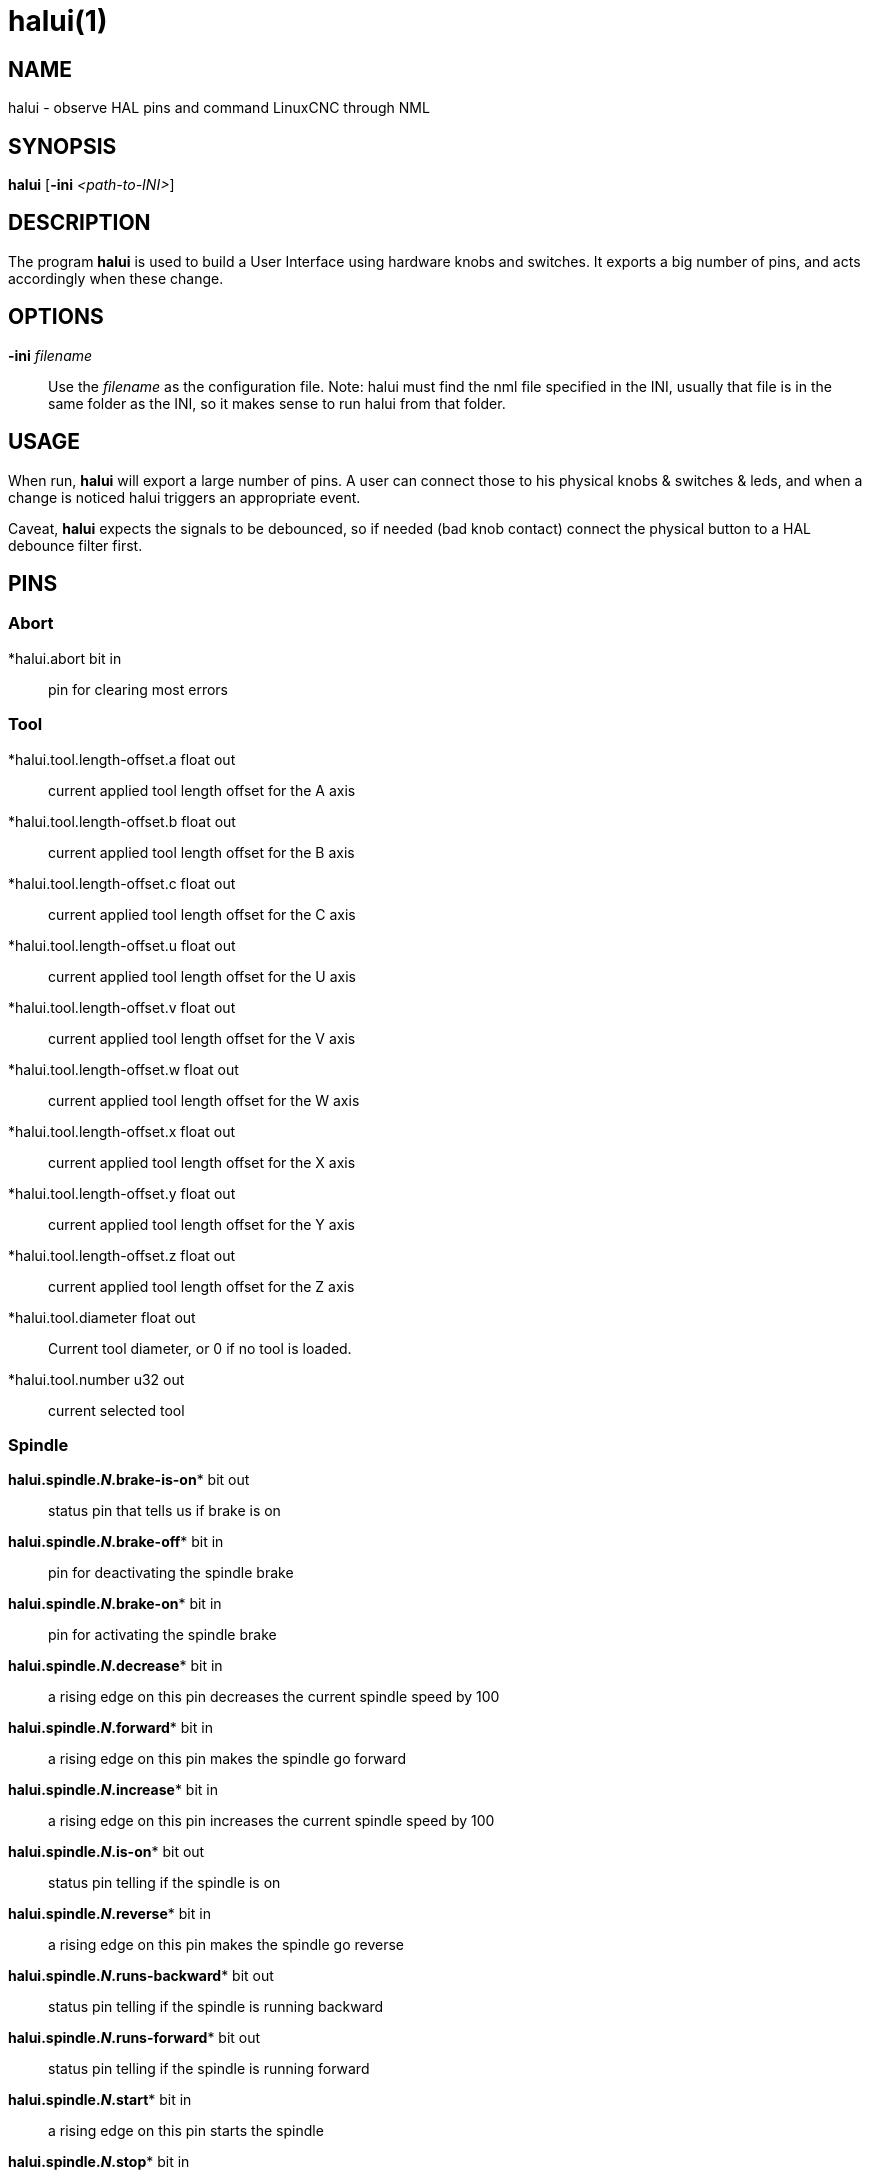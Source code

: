 = halui(1)

== NAME

halui - observe HAL pins and command LinuxCNC through NML

== SYNOPSIS

*halui* [*-ini* _<path-to-INI>_]

== DESCRIPTION

The program *halui* is used to build a User Interface using hardware knobs and switches.
It exports a big number of pins, and acts accordingly when these change.

== OPTIONS

*-ini* _filename_::
  Use the _filename_ as the configuration file. Note: halui must find
  the nml file specified in the INI, usually that file is in the same
  folder as the INI, so it makes sense to run halui from that folder.

== USAGE

When run, *halui* will export a large number of pins. A user can connect
those to his physical knobs & switches & leds, and when a change is
noticed halui triggers an appropriate event.

Caveat, *halui* expects the signals to be debounced, so if needed (bad knob
contact) connect the physical button to a HAL debounce filter first.

== PINS

=== Abort

*halui.abort bit in::
  pin for clearing most errors

=== Tool

*halui.tool.length-offset.a  float out::
  current applied tool length offset for the A axis
*halui.tool.length-offset.b  float out::
  current applied tool length offset for the B axis
*halui.tool.length-offset.c  float out::
  current applied tool length offset for the C axis
*halui.tool.length-offset.u  float out::
  current applied tool length offset for the U axis
*halui.tool.length-offset.v  float out::
  current applied tool length offset for the V axis
*halui.tool.length-offset.w  float out::
  current applied tool length offset for the W axis
*halui.tool.length-offset.x  float out::
  current applied tool length offset for the X axis
*halui.tool.length-offset.y  float out::
  current applied tool length offset for the Y axis
*halui.tool.length-offset.z  float out::
  current applied tool length offset for the Z axis
*halui.tool.diameter  float out::
  Current tool diameter, or 0 if no tool is loaded.
*halui.tool.number  u32 out::
  current selected tool

=== Spindle

 *halui.spindle.**_N_**.brake-is-on** bit out::
  status pin that tells us if brake is on
 *halui.spindle.**_N_**.brake-off** bit in::
  pin for deactivating the spindle brake
 *halui.spindle.**_N_**.brake-on** bit in::
  pin for activating the spindle brake
 *halui.spindle.**_N_**.decrease** bit in::
  a rising edge on this pin decreases the current spindle speed by 100
 *halui.spindle.**_N_**.forward** bit in::
  a rising edge on this pin makes the spindle go forward
 *halui.spindle.**_N_**.increase** bit in::
  a rising edge on this pin increases the current spindle speed by 100
 *halui.spindle.**_N_**.is-on** bit out::
  status pin telling if the spindle is on
 *halui.spindle.**_N_**.reverse** bit in::
  a rising edge on this pin makes the spindle go reverse
 *halui.spindle.**_N_**.runs-backward** bit out::
  status pin telling if the spindle is running backward
 *halui.spindle.**_N_**.runs-forward** bit out::
  status pin telling if the spindle is running forward
 *halui.spindle.**_N_**.start** bit in::
  a rising edge on this pin starts the spindle
 *halui.spindle.**_N_**.stop** bit in::
  a rising edge on this pin stops the spindle

=== Spindle Override

(SO = spindle override. FO = feed override)::
**halui.spindle.**_N_**.override.count-enable** bit in (default: *TRUE*)::
  When TRUE, modify spindle override when counts changes.
**halui.spindle.**_N_**.override.counts** s32 in::
  counts X scale = spindle override percentage
**halui.spindle.**_N_**.override.decrease** bit in::
  pin for decreasing the SO (-=scale)
**halui.spindle.**_N_**.override.direct-value** bit in::
  pin to enable direct spindle override value input
**halui.spindle.**_N_**.override.increase** bit in::
  pin for increasing the SO (+=scale)
**halui.spindle.**_N_**.override.reset** bit in::
  pin for resetting the scale SO value (scale=1.0)
**halui.spindle.**_N_**.override.scale** float in::
  pin for setting the scale of counts for SO
**halui.spindle.**_N_**.override.value** float out::
  current FO value

=== Program

*halui.program.block-delete.is-on* bit out::
  status pin telling that block delete is on
*halui.program.block-delete.off* bit in::
  pin for requesting that block delete is off
*halui.program.block-delete.on* bit in::
  pin for requesting that block delete is on
*halui.program.is-idle* bit out::
  status pin telling that no program is running
*halui.program.is-paused* bit out::
  status pin telling that a program is paused
*halui.program.is-running bit out::
  status pin telling that a program is running
*halui.program.optional-stop.is-on* bit out::
  status pin telling that the optional stop is on
*halui.program.optional-stop.off* bit in::
  pin requesting that the optional stop is off
*halui.program.optional-stop.on* bit in::
  pin requesting that the optional stop is on
*halui.program.pause* bit in::
  pin for pausing a program
*halui.program.resume* bit in::
  pin for resuming a program
*halui.program.run* bit in::
  pin for running a program
*halui.program.step* bit in::
  pin for stepping in a program
*halui.program.stop* bit in::
  pin for stopping a program (note: this pin does the same thing as
  halui.abort)

=== Mode

*halui.mode.auto* bit in::
  pin for requesting auto mode
*halui.mode.is-auto* bit out::
  pin for auto mode is on
*halui.mode.is-joint* bit out::
  pin showing joint by joint jog mode is on
*halui.mode.is-manual* bit out::
  pin for manual mode is on
*halui.mode.is-mdi* bit out::
  pin for MDI mode is on
*halui.mode.is-teleop* bit out::
  pin showing coordinated jog mode is on
*halui.mode.joint* bit in::
  pin for requesting joint by joint jog mode
*halui.mode.manual* bit in::
  pin for requesting manual mode
*halui.mode.mdi* bit in::
  pin for requesting MDI mode
*halui.mode.teleop* bit in::
  pin for requesting coordinated jog mode

=== MDI (optional)

**halui.mdi-command-**_XX_ bit in::
  *halui* looks for INI variables named [HALUI]MDI_COMMAND, and exports
  a pin for each command it finds. When the pin is driven TRUE, *halui*
  runs the specified MDI command. _XX_ is a two digit number starting
  at 00. If no [HALUI]MDI_COMMAND variables are set in the INI file, no
  halui.mdi-command-XX pins will be exported by halui.

=== Mist coolant

*halui.mist.is-on* bit out::
  pin for mist is on
*halui.mist.off* bit in::
  pin for stopping mist
*halui.mist.on* bit in::
  pin for starting mist

=== Max-velocity

*halui.max-velocity.count-enable* bit in (default: *TRUE*)*::
  When True, modify max velocity when halui.max-velocity.counts changes.
*halui.max-velocity.counts* s32 in::
  When .count-enable is True, halui changes the max velocity in response
  to changes to this pin. It's usually connected to an MPG encoder on an
  operator's panel or jog pendant. When .count-enable is False, halui
  ignores this pin.
*halui.max-velocity.direct-value* bit in::
  When this pin is True, halui commands the max velocity directly to
  (.counts * .scale). When this pin is False, halui commands the max
  velocity in a relative way: change max velocity by an amount equal to
  (change in .counts * .scale).
*halui.max-velocity.increase* bit in::
  A positive edge (a False to True transition) on this pin increases the
  max velocity by the value of the .scale pin. (Note that halui always
  responds to this pin, independent of the .count-enable pin.)
*halui.max-velocity.decrease* bit in::
  A positive edge (a False to True transition) on this pin decreases the
  max velocity by the value of the .scale pin. (Note that halui always
  responds to this pin, independent of the .count-enable pin.)
*halui.max-velocity.scale* float in::
  This pin controls the scale of changes to the max velocity. Each unit
  change in .counts, and each positive edge on .increase and .decrease,
  changes the max velocity by .scale. The units of the .scale pin are
  machine-units per second.
*halui.max-velocity.value* float out::
  Current value for maximum velocity, in machine-units per second.

=== Machine

*halui.machine.units-per-mm* float out::
  pin for machine units-per-mm (inch:1/25.4, mm:1) according to INI file setting: [TRAJ]LINEAR_UNITS
*halui.machine.is-on* bit out::
  pin for machine is On/Off
*halui.machine.off* bit in::
  pin for setting machine Off
*halui.machine.on* bit in::
  pin for setting machine On

=== Joint

_N_ = joint number (0 ... num_joints-1)

**halui.joint.**_N_**.select** bit in::
  pin for selecting joint _N_
**halui.joint.**_N_**.is-selected** bit out::
  status pin that joint _N_ is selected
**halui.joint.**_N_**.has-fault** bit out::
  status pin telling that joint _N_ has a fault
**halui.joint.**_N_**.home** bit in::
  pin for homing joint _N_
**halui.joint.**_N_**.is-homed** bit out::
  status pin telling that joint _N_ is homed
**halui.joint.**_N_**.on-hard-max-limit** bit out::
  status pin telling that joint _N_ is on the positive hardware limit
**halui.joint.**_N_**.on-hard-min-limit** bit out::
  status pin telling that joint _N_ is on the negative hardware limit
**halui.joint.**_N_**.on-soft-max-limit** bit out::
  status pin telling that joint _N_ is on the positive software limit
**halui.joint.**_N_**.on-soft-min-limit** bit out::
  status pin telling that joint _N_ is on the negative software limit
**halui.joint.**_N_**.override-limits** bit out::
  status pin telling that joint __N__'s limits are temporarily overridden
**halui.joint.**_N_**.unhome** bit in::
  pin for unhoming joint _N_
**halui.joint.selected** u32 out::
  selected joint number (0 ... num_joints-1)
**halui.joint.selected.has-fault** bit out::
  status pin selected joint is faulted
**halui.joint.selected.home** bit in::
  pin for homing the selected joint
**halui.joint.selected.is-homed** bit out::
  status pin telling that the selected joint is homed
**halui.joint.selected.on-hard-max-limit** bit out::
  status pin telling that the selected joint is on the positive hardware limit
**halui.joint.selected.on-hard-min-limit** bit out::
  status pin telling that the selected joint is on the negative hardware limit
**halui.joint.selected.on-soft-max-limit** bit out::
  status pin telling that the selected joint is on the positive software limit
**halui.joint.selected.on-soft-min-limit** bit out::
  status pin telling that the selected joint is on the negative software limit
**halui.joint.selected.override-limits** bit out::
  status pin telling that the selected joint's limits are temporarily overridden
**halui.joint.selected.unhome** bit in::
  pin for unhoming the selected joint

=== Joint jogging (*N* = joint number (0 ... num_joints-1))

*halui.joint.jog-deadband* float in::
   pin for setting jog analog deadband (jog analog inputs smaller/slower than this (in absolute value) are ignored).
*halui.joint.jog-speed* float in::
  pin for setting jog speed for plus/minus jogging.
**halui.joint.**_N_**.analog** float in::
  pin for jogging the joint _N_ using an float value (e.g. joystick).
  The value, typically set between 0.0 and ±1.0, is used as a jog-speed multiplier.
**halui.joint.**_N_**.increment** float in::
  pin for setting the jog increment for joint _N_ when using increment-plus/minus
**halui.joint.**_N_**.increment-minus bit in::
  a rising edge will will make joint _N_ jog in the negative direction
  by the increment amount
**halui.joint.**_N_**.increment-plus** bit in::
  a rising edge will will make joint _N_ jog in the positive direction
  by the increment amount
**halui.joint.**_N_**.minus** bit in::
  pin for jogging joint _N_ in negative direction at the
  halui.joint.jog-speed velocity
**halui.joint.**_N_**.plus** bit in::
  pin for jogging joint _N_ in positive direction at the
  halui.joint.jog-speed velocity
*halui.joint.selected.increment* float in::
  pin for setting the jog increment for the selected joint when using
  increment-plus/minus
*halui.joint.selected.increment-minus* bit in::
  a rising edge will will make the selected joint jog in the negative
  direction by the increment amount
*halui.joint.selected.increment-plus* bit in::
  a rising edge will will make the selected joint jog in the positive
  direction by the increment amount
*halui.joint.selected.minus* bit in::
  pin for jogging the selected joint in negative direction at the
  halui.joint.jog-speed velocity
*halui.joint.selected.plus*::
  pin for jogging the selected joint bit in in positive direction at the
  halui.joint.jog-speed velocity

=== Axis

_L_ = axis letter (xyzabcuvw)

**halui.axis.**_L_**.select** bit in::
  pin for selecting axis by letter
**halui.axis.**_L_**.is-selected** bit out::
  status pin that axis _L_ is selected
**halui.axis.**_L_**.pos-commanded** float out float out::
  Commanded axis position in machine coordinates
**halui.axis.**_L_**.pos-feedback** float out float out::
  Feedback axis position in machine coordinates
**halui.axis.**_L_**.pos-relative** float out float out::
  Commanded axis position in relative coordinates

=== Axis Jogging

_L_ = axis letter (xyzabcuvw)

*halui.axis.jog-deadband* float in::
  pin for setting jog analog deadband (jog analog inputs smaller/slower
  than this (in absolute value) are ignored)
*halui.axis.jog-speed* float in::
  pin for setting jog speed for plus/minus jogging.
**halui.axis.**L**.analog** float in::
  pin for jogging the axis L using an float value (e.g. joystick). The
  value, typically set between 0.0 and ±1.0, is used as a jog-speed
  multiplier.
**halui.axis.**_L_**.increment** float in::
  pin for setting the jog increment for axis L when using
  increment-plus/minus
**halui.axis.**_L_**.increment-minus bit in::
  a rising edge will will make axis _L_ jog in the negative direction by
  the increment amount
*halui.axis.**_L_**.increment-plus** bit in::
  a rising edge will will make axis _L_ jog in the positive direction by
  the increment amount
**halui.axis.**_L_**.minus** bit in::
  pin for jogging axis _L_ in negative direction at the
  halui.axis.jog-speed velocity
**halui.axis.**_L_**.plus** bit in::
  pin for jogging axis _L_ in positive direction at the
  halui.axis.jog-speed velocity
*halui.axis.selected* u32 out::
  selected axis (by index: 0:x 1:y 2:z 3:a 4:b 5:cr 6:u 7:v 8:w)
*halui.axis.selected.increment* float in::
  pin for setting the jog increment for the selected axis when using increment-plus/minus
*halui.axis.selected.increment-minus* bit in::
  a rising edge will will make the selected axis jog in the negative
  direction by the increment amount
*halui.axis.selected.increment-plus* bit in::
  a rising edge will will make the selected axis jog in the positive
  direction by the increment amount
*halui.axis.selected.minus* bit in::
  pin for jogging the selected axis in negative direction at the halui.axis.jog-speed velocity
*halui.axis.selected.plus* FIXME MISSING::
  pin for jogging the selected axis bit in in positive direction at the halui.axis.jog-speed velocity

=== Flood coolant

*halui.flood.is-on* bit out::
  pin for flood is on
*halui.flood.off* bit in::
  pin for stopping flood
*halui.flood.on* bit in::
  pin for starting flood

=== Feed Override

*halui.feed-override.count-enable* bit in (default: *TRUE*)*::
  When TRUE, modify feed override when counts changes.
*halui.feed-override.counts* s32 in::
  counts X scale = feed override percentage
*halui.feed-override.decrease* bit in::
  pin for decreasing the FO (-=scale)
*halui.feed-override.direct-value* bit in::
  pin to enable direct value feed override input
*halui.feed-override.increase* bit in::
  pin for increasing the FO (+=scale)
*halui.feed-override.reset* bit in::
  pin for resetting the FO (scale=1.0)
*halui.feed-override.scale* float in::
  pin for setting the scale on changing the FO
*halui.feed-override.value* float out::
  current feed override value

=== Rapid Override

*halui.rapid-override.count-enable* bit in (default: *TRUE*)*::
  When TRUE, modify rapid override when counts changes.
*halui.rapid-override.counts* s32 in::
  counts X scale = rapid override percentage
*halui.rapid-override.decrease* bit in::
  pin for decreasing the rapid override (-=scale)
*halui.rapid-override.direct-value* bit in::
  pin to enable direct value rapid override input
*halui.rapid-override.increase* bit in::
  pin for increasing the rapid override (+=scale)
*halui.rapid-override.reset* bit in::
  pin for resetting the rapid override (scale=1.0)
*halui.rapid-override.scale* float in::
  pin for setting the scale on changing the rapid override
*halui.rapid-override.value* float out::
  current rapid override value

=== E-stop

*halui.estop.activate bit* in::
  pin for setting E-stop (LinuxCNC internal) On
*halui.estop.is-activated bit* out::
  pin for displaying E-stop state (LinuxCNC internal) On/Off
*halui.estop.reset* bit in::
  pin for resetting E-stop (LinuxCNC internal) Off

=== Homing

*halui.home-all* bit in::
  pin for requesting home-all (only available when a valid homing
  sequence is specified)

== SEE ALSO

axis(1), iocontrol(1)

== BUGS

None known at this time.

== AUTHOR

Written by Alex Joni, as part of the LinuxCNC project. Updated by John
Thornton

== REPORTING BUGS

Report bugs at https://github.com/LinuxCNC/linuxcnc/issues

== COPYRIGHT

Copyright © 2006 Alex Joni.

This is free software; see the source for copying conditions. There is
NO warranty; not even for MERCHANTABILITY or FITNESS FOR A PARTICULAR
PURPOSE.
